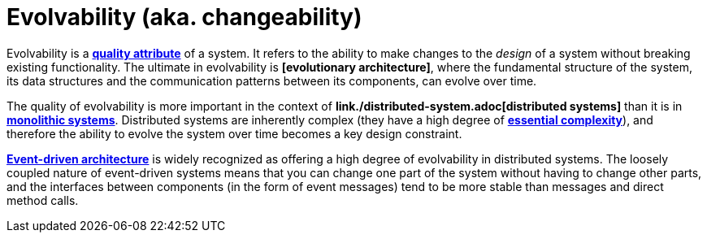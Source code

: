 = Evolvability (aka. changeability)

Evolvability is a *link:./quality-attribute.adoc[quality attribute]* of a system. It refers to the ability to make changes to the _design_ of a system without breaking existing functionality. The ultimate in evolvability is *[evolutionary architecture]*, where the fundamental structure of the system, its data structures and the communication patterns between its components, can evolve over time.

The quality of evolvability is more important in the context of *link./distributed-system.adoc[distributed systems]* than it is in *link:./monolith.adoc[monolithic systems]*. Distributed systems are inherently complex (they have a high degree of *link:./complexity.adoc[essential complexity]*), and therefore the ability to evolve the system over time becomes a key design constraint.

*link:./event-driven-architecture.adoc[Event-driven architecture]* is widely recognized as offering a high degree of evolvability in distributed systems. The loosely coupled nature of event-driven systems means that you can change one part of the system without having to change other parts, and the interfaces between components (in the form of event messages) tend to be more stable than messages and direct method calls.
